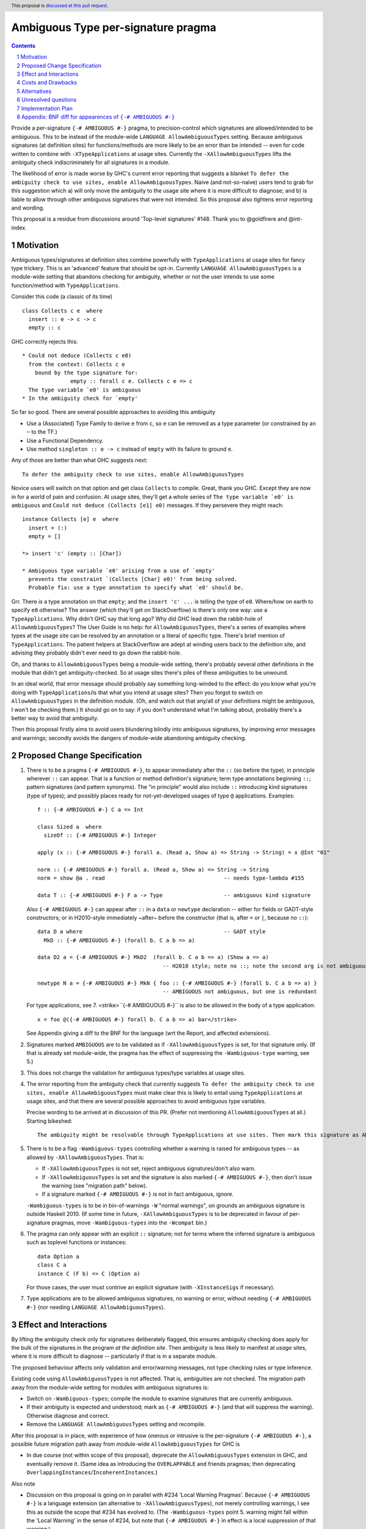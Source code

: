 

Ambiguous Type per-signature pragma
===================================

.. proposal-number:: Leave blank. This will be filled in when the proposal is
                     accepted.
.. ticket-url:: Leave blank. This will eventually be filled with the
                ticket URL which will track the progress of the
                implementation of the feature.
.. implemented:: Leave blank. This will be filled in with the first GHC version which
                 implements the described feature.
.. highlight:: haskell
.. header:: This proposal is `discussed at this pull request <https://github.com/ghc-proposals/ghc-proposals/pull/232>`_.
.. sectnum::
.. contents::


Provide a per-signature ``{-# AMBIGUOUS #-}`` pragma, to precision-control which signatures are allowed/intended to be ambiguous. This to be instead of the module-wide ``LANGUAGE AllowAmbiguousTypes`` setting. Because ambiguous signatures (at definition sites) for functions/methods are more likely to be an error than be intended -- even for code written to combine with ``-XTypeApplications`` at usage sites. Currently the ``-XAllowAmbiguousTypes`` lifts the ambiguity check indiscriminately for all signatures in a module.

The likelihood of error is made worse by GHC's current error reporting that suggests a blanket ``To defer the ambiguity check to use sites, enable AllowAmbiguousTypes``. Naive (and not-so-naive) users tend to grab for this suggestion which a) will only move the ambiguity to the usage site where it is more difficult to diagnose; and b) is liable to allow through other ambiguous signatures that were not intended. So this proposal also tightens error reporting and wording.

This proposal is a residue from discussions around 'Top-level signatures' #148. Thank you to @goldfirere and @int-index.

Motivation
------------


Ambiguous types/signatures at definition sites combine powerfully with ``TypeApplications`` at usage sites for fancy type trickery. This is an 'advanced' feature that should be opt-in. Currently ``LANGUAGE AllowAmbiguousTypes`` is a module-wide setting that abandons checking for ambiguity, whether or not the user intends to use some function/method with ``TypeApplications``.

Consider this code (a classic of its time)
::

    class Collects c e  where
      insert :: e -> c -> c
      empty :: c

GHC correctly rejects this::

    * Could not deduce (Collects c e0)
      from the context: Collects c e
        bound by the type signature for:
                   empty :: forall c e. Collects c e => c
      The type variable `e0' is ambiguous
    * In the ambiguity check for `empty'

So far so good. There are several possible approaches to avoiding this ambiguity

* Use a (Associated) Type Family to derive ``e`` from ``c``, so ``e`` can be removed as a type parameter (or constrained by an ``~`` to the TF.)
* Use a Functional Dependency.
* Use method ``singleton :: e -> c`` instead of ``empty`` with its failure to ground ``e``.

Any of those are better than what GHC suggests next::

    To defer the ambiguity check to use sites, enable AllowAmbiguousTypes

Novice users will switch on that option and get class ``Collects`` to compile. Great, thank you GHC. Except they are now in for a world of pain and confusion. At usage sites, they'll get a whole series of ``The type variable `e0' is ambiguous`` and ``Could not deduce (Collects [e1] e0)`` messages. If they persevere they might reach::

    instance Collects [e] e  where
      insert = (:)
      empty = []

    *> insert 'c' (empty :: [Char])

    * Ambiguous type variable `e0' arising from a use of `empty'
      prevents the constraint `(Collects [Char] e0)' from being solved.
      Probable fix: use a type annotation to specify what `e0' should be.

Grr. There *is* a type annotation on that ``empty``; and the ``insert 'c' ...`` is telling the type of ``e0``. Where/how on earth to specify ``e0`` otherwise? The answer (which they'll get on StackOverflow) is there's only one way: use a ``TypeApplications``. Why didn't GHC say that long ago? Why did GHC lead down the rabbit-hole of ``AllowAmbiguousTypes``? The User Guide is no help: for ``AllowAmbiguousTypes``, there's a series of examples where types at the usage site can be resolved by an annotation or a literal of specific type. There's brief mention of ``TypeApplications``. The patient helpers at StackOverflow are adept at winding users back to the definition site, and advising they probably didn't ever need to go down the rabbit-hole.

Oh, and thanks to ``AllowAmbiguousTypes`` being a module-wide setting, there's probably several other definitions in the module that didn't get ambiguity-checked. So at usage sites there's piles of these ambiguities to be unwound.

In an ideal world, that error message should probably say something long-winded to the effect: do you know what you're doing with ``TypeApplications``/is that what you intend at usage sites? Then you forgot to switch on ``AllowAmbiguousTypes`` in the definition module. (Oh, and watch out that any/all of your definitions might be ambiguous, I won't be checking them.) It should go on to say: if you don't understand what I'm talking about, probably there's a better way to avoid that ambiguity.

Then this proposal firstly aims to avoid users blundering blindly into ambiguous signatures, by improving error messages and warnings; secondly avoids the dangers of module-wide abandoning ambiguity checking.

Proposed Change Specification
-----------------------------

1. There is to be a pragma ``{-# AMBIGUOUS #-}``, to appear immediately after the ``::`` (so before the type), in principle wherever ``::`` can appear. That is a function or method definition's signature; term type annotations beginning ``::``; pattern signatures (and pattern synonyms). The "in principle" would also include ``::`` introducing kind signatures (type of types); and possibly places ready for not-yet-developed usages of type ``@`` applications. Examples::

        f :: {-# AMBIGUOUS #-} C a => Int

        class Sized a  where
          sizeOf :: {-# AMBIGUOUS #-} Integer
      
        apply (x :: {-# AMBIGUOUS #-} forall a. (Read a, Show a) => String -> String) = x @Int "01"
    
        norm :: {-# AMBIGUOUS #-} forall a. (Read a, Show a) => String -> String
        norm = show @a . read                                     -- needs type-lambda #155
    
        data T :: {-# AMBIGUOUS #-} F a -> Type                   -- ambiguous kind signature
        
   Also ``{-# AMBIGUOUS #-}`` can appear after ``::`` in a ``data`` or ``newtype`` declaration -- either for fields or GADT-style constructors; or in H2010-style immediately ~after~ before the constructor (that is, after ``=`` or ``|``, because no ``::``)::
   
        data D a where                                            -- GADT style
          MkD :: {-# AMBIGUOUS #-} (forall b. C a b => a)

        data D2 a = {-# AMBIGUOUS #-} MkD2  (forall b. C a b => a) (Show a => a) 
                                               -- H2010 style; note no ::; note the second arg is not ambiguous
                                               
        newtype N a = {-# AMBIGUOUS #-} MkN { foo :: {-# AMBIGUOUS #-} (forall b. C a b => a) } 
                                               -- AMBIGUOUS not ambiguous, but one is redundant

   For type applications, see 7. <strike>``{-# AMBIGUOUS #-}`` is also to be allowed in the body of a type application::

        x = foo @({-# AMBIGUOUS #-} forall b. C a b => a) bar</strike>
   
   See Appendix giving a diff to the BNF for the language (wrt the Report, and affected extensions).

2. Signatures marked ``AMBIGUOUS`` are to be validated as if ``-XAllowAmbiguousTypes`` is set, for that signature only. (If that is already set module-wide, the pragma has the effect of suppressing the ``-Wambiguous-type`` warning, see 5.)

3. This does not change the validation for ambiguous types/type variables at usage sites.

4. The error reporting from the ambiguity check that currently suggests ``To defer the ambiguity check to use sites, enable AllowAmbiguousTypes`` must make clear this is likely to entail using ``TypeApplications`` at usage sites, and that there are several possible approaches to avoid ambiguous type variables.

   Precise wording to be arrived at in discussion of this PR. (Prefer not mentioning ``AllowAmbiguousTypes`` at all.) Starting bikeshed::
 
     The ambiguity might be resolvable through TypeApplications at use sites. Then mark this signature as AMBIGUOUS
 
5. There is to be a flag ``-Wambiguous-types`` controlling whether a warning is raised for ambiguous types -- as allowed by ``-XAllowAmbiguousTypes``. That is:

   - If ``-XAllowAmbiguousTypes`` is not set, reject ambiguous signatures/don't also warn.
   - If ``-XAllowAmbiguousTypes`` is set and the signature is also marked ``{-# AMBIGUOUS #-}``, then don't issue the warning (see "migration path" below).
   - If a signature marked ``{-# AMBIGUOUS #-}`` is not in fact ambiguous, ignore.

   ``-Wambiguous-types`` is to be in bin-of-warnings ``-W`` "normal warnings", on grounds an ambiguous signature is outside Haskell 2010. (If some time in future, ``-XAllowAmbiguousTypes`` is to be deprecated in favour of per-signature pragmas, move ``-Wambiguous-types`` into the ``-Wcompat`` bin.)

6. The pragma can only appear with an explicit ``::`` signature; not for terms where the inferred signature is ambiguous such as toplevel functions or instances::

    data Option a
    class C a
    instance C (F b) => C (Option a)
    
   For those cases, the user must contrive an explicit signature (with ``-XInstanceSigs`` if necessary).

7. Type applications are to be allowed ambiguous signatures, no warning or error, without needing ``{-# AMBIGUOUS #-}`` (nor needing ``LANGUAGE AllowAmbiguousTypes``).



Effect and Interactions
-----------------------

By lifting the ambiguity check only for signatures deliberately flagged, this ensures ambiguity checking does apply for the bulk of the signatures in the program *at the definition site*. Then ambiguity is less likely to manifest at *usage* sites, where it is more difficult to diagnose -- particularly if that is in a separate module.

The proposed behaviour affects only validation and error/warning messages, not type checking rules or type inference.

Existing code using ``AllowAmbiguousTypes`` is not affected. That is, ambiguities are not checked. The migration path away from the module-wide setting for modules with ambiguous signatures is:

* Switch on ``-Wambiguous-types``; compile the module to examine signatures that are currently ambiguous.

* If their ambiguity is expected and understood; mark as ``{-# AMBIGUOUS #-}`` (and that will suppress the warning). Otherwise diagnose and correct.

* Remove the ``LANGUAGE AllowAmbiguousTypes`` setting and recompile.

After this proposal is in place, with experience of how onerous or intrusive is the per-signature ``{-# AMBIGUOUS #-}``, a possible future migration path away from module-wide ``AllowAmbiguousTypes`` for GHC is

* In due course (not within scope of this proposal), deprecate the ``AllowAmbiguousTypes`` extension in GHC, and eventually remove it. (Same idea as introducing the ``OVERLAPPABLE`` and friends pragmas; then deprecating ``OverlappingInstances``/``IncoherentInstances``.)

Also note

* Discussion on this proposal is going on in parallel with #234 'Local Warning Pragmas'. Because ``{-# AMBIGUOUS #-}`` is a language extension (an alternative to ``-XAllowAmbiguousTypes``), not merely controlling warnings, I see this as outside the scope that #234 has evolved to. (The ``-Wambiguous-types`` point 5. warning might fall within the 'Local Warning' in the sense of #234, but note that ``{-# AMBIGUOUS #-}`` in effect is a local suppression of that warning.)


Costs and Drawbacks
-------------------

The proposal is for superficial tweaks to error reporting/warnings. There is no deep impact on type checking or inference.

For code intending to make heavy use of ``TypeApplications`` at usage sites, there may be many ambiguous signatures, needing many pragmas at definition sites that might be onerous to code. Against that, the per-signature pragma means that other definitions in the module do get properly checked against ambiguity.

GHC's suggestion ``To defer the ambiguity check to use sites, enable AllowAmbiguousTypes`` is currently costing a great deal of perplexity and frustration for novice and not-so-novice users. Evidence: StackOverflow questions anon. Switching on the option in the definition module is not likely to help anything compile, unless the user is consciously intending to use ``TypeApplications`` at the usage site/module. That may not be the best approach for the coding requirements (see Motivation section), but GHC's message does not suggest other options. Novice and not-so-novice users are likely to attach too much weight to that suggestion.


Alternatives
------------
Do nothing. That is, continue with the module-wide ``AllowAmbiguousTypes`` setting.

    These definitions do not compromise type safety or class coherence. If you don't use ``-XTypeApplications``, then they're just useless definitions. [@goldfirere commenting in #148]
    
I would disagree with that "useless". I see the confusion they cause as harmful. Especially because that follows from the error message's misleading ``enable AllowAmbiguousTypes``.

Unresolved questions
--------------------

No contrary feedback received for these questions, so left here as visible for Committee discussion.

* [No objection to:] Precise wording proposed for the rejection message that currently suggests enabling ``AllowAmbiguousTypes``.

* [Implementor's judgment:] Re pragmas that change semantics (such as the ``{-# OVERLAPPABLE #-}`` series), there has been comment they're difficult for source tooling utilities to observe. As well as the ``AMBIGUOUS`` pragma per signature, should there be a module-wide ``LANGUAGE`` setting? ``-XAmbiguousTypesPragma``.

* [From discussion, decide against this:] For modules containing more ambiguous types than not, so with ``AllowAmbiguousTypes`` switched on, should there be a per-signature pragma ``{-# NO[T_]AMBIGUOUS #-}`` that *does* apply the ambiguity check? That would prevent in future deprecating ``AllowAmbiguousTypes``.

* [Implementor's judgment:] If a signature marked ``{-# AMBIGUOUS #-}`` is not in fact ambiguous ...? A comment suggested warning of the non-ambiguity. 


Implementation Plan
-------------------

I am not accredited to interfere in GHC's type checking. Hopefully this is a narrowly targetted mod that merely suppresses the rejection message, if the pragma is present in the AST for the signature.

Appendix: BNF diff for appearences of ``{-# AMBIGUOUS #-}``
---------------------------------------------------------

(The optional ``[ {-# AMBIGUOUS #-} ]`` is the change.)
::

    exp     → infixexp :: [ {-# AMBIGUOUS #-} ] [context =>] type      (expression type signature)
            | infixexp
            
    fexp    → [fexp] [@([ {-# AMBIGUOUS #-} ] type)] aexp	       (function application with type applicn)

    gendecl → vars :: [ {-# AMBIGUOUS #-} ] [context =>] type          (type signature)
            | fixity [integer] ops                                     (fixity declaration)
            |                                                          (empty declaration)

    constr  → con [ {-# AMBIGUOUS #-} ] [!] atype1 … [!] atypek	       (arity con  =  k, k ≥ 0)
            | [ {-# AMBIGUOUS #-} ] (btype | ! atype) conop (btype | ! atype)	    (infix conop)
            | con { fielddecl1 , … , fielddecln }	               (n ≥ 0)

    newconstr → con [ {-# AMBIGUOUS #-} ] atype
            | con { var :: [ {-# AMBIGUOUS #-} ] type }
            
    topdecl → ...
            | data simpletype where [gconstrs] [deriving]              (GADT style data or newtype)
            | newtype [context =>] simpletype where [newgconstrs] [deriving]
            | ...
            
    gconstrs → gconstr1 | … | gconstrn	                               (n ≥ 1)
    gconstr → con [{ fielddecl1 , … , fielddecln }] :: [ {-# AMBIGUOUS #-} ] [context =>] type  
                                                   	               (n ≥ 0, GADT style constructor)
                                                                       (GADT style newtype constr likewise)

    fielddecl → vars :: [ {-# AMBIGUOUS #-} ] (type | ! atype)

And optional ``[ {-# AMBIGUOUS #-} ]`` following ``::`` in

* a pattern signature;
* a pattern synonym signature;
* a kind signature (in class/instance heads).
